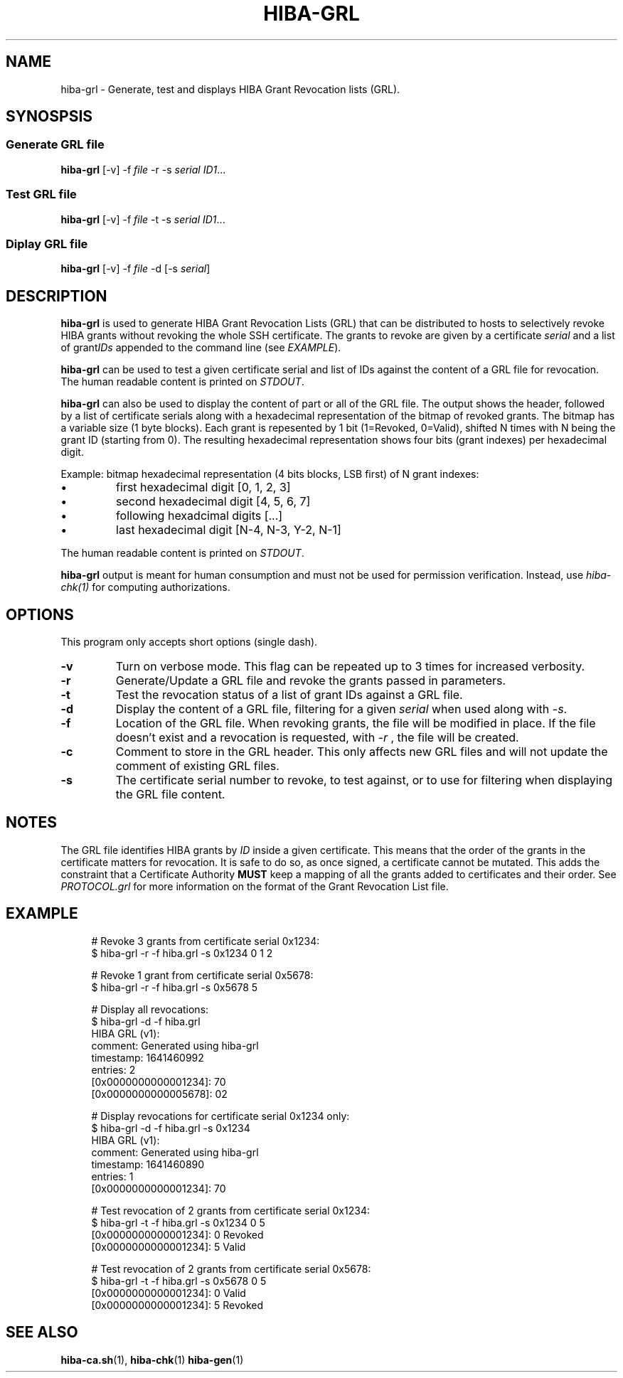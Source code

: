 .\" Copyright 2021 The HIBA Authors
.\"
.\" Use of this source code is governed by a BSD-style
.\" license that can be found in the LICENSE file or at
.\" https://developers.google.com/open-source/licenses/bsd
.TH HIBA-GRL 1 "Jan, 1 2022"
.SH NAME
hiba-grl - Generate, test and displays HIBA Grant Revocation lists (GRL).
.SH SYNOSPSIS
.SS Generate GRL file
.B hiba-grl
.RI "[-v] -f " "file" " -r -s " "serial" " " "ID1" ...
.br
.SS Test GRL file
.B hiba-grl
.RI "[-v] -f " "file" " -t -s " "serial" " " "ID1" ...
.br
.SS Diplay GRL file
.B hiba-grl
.RI "[-v] -f " "file" " -d [-s " "serial" "] "
.br
.SH DESCRIPTION
.B hiba-grl
is used to generate HIBA Grant Revocation Lists (GRL) that can be distributed to hosts to selectively revoke HIBA grants without revoking the whole SSH certificate. The grants to revoke are given by a certificate
.RI "" "serial" " and a list of grant" "IDs" " appended to the command line (see " "EXAMPLE" ")."
.PP
.B hiba-grl
can be used to test a given certificate serial and list of IDs against the content of a GRL file for revocation.
.RI "The human readable content is printed on " "STDOUT" "."
.PP
.B hiba-grl
can also be used to display the content of part or all of the GRL file. The output shows the header, followed by a list of certificate serials along with a hexadecimal representation of the bitmap of revoked grants. The bitmap has a variable size (1 byte blocks). Each grant is repesented by 1 bit (1=Revoked, 0=Valid), shifted N times with N being the grant ID (starting from 0). The resulting hexadecimal representation shows four bits (grant indexes) per hexadecimal digit.
.PP
Example: bitmap hexadecimal representation (4 bits blocks, LSB first) of N grant indexes:
.IP \(bu [1]
first hexadecimal digit [0, 1, 2, 3]
.IP \(bu [1]
second hexadecimal digit [4, 5, 6, 7]
.IP \(bu [1]
following hexadcimal digits [...]
.IP \(bu [1]
last hexadecimal digit [N-4, N-3, Y-2, N-1]
.PP
.RI "The human readable content is printed on " "STDOUT" "."
.PP
.B hiba-grl
output is meant for human consumption and must not be used for permission verification.
.RI "Instead, use " "hiba-chk(1)" " for computing authorizations."

.SH OPTIONS
This program only accepts short options (single dash).
.TP
.B \-v
Turn on verbose mode. This flag can be repeated up to 3 times for increased verbosity.
.TP
.B \-r
Generate/Update a GRL file and revoke the grants passed in parameters.
.TP
.B \-t
Test the revocation status of a list of grant IDs against a GRL file.
.TP
.B \-d
.RI "Display the content of a GRL file, filtering for a given " "serial" " when used along with " "-s" "."
.TP
.B \-f
Location of the GRL file. When revoking grants, the file will be modified in place. If the file doesn't exist and a revocation is requested, with
.I -r
, the file will be created.
.TP
.B \-c
Comment to store in the GRL header. This only affects new GRL files and will not update the comment of existing GRL files.
.TP
.B \-s
The certificate serial number to revoke, to test against, or to use for filtering when displaying the GRL file content.
.SH NOTES
The GRL file identifies HIBA grants by
.I ID
inside a given certificate. This means that the order of the grants in the certificate matters for revocation. It is safe to do so, as once signed, a certificate cannot be mutated. This adds the constraint that a Certificate Authority
.B MUST
keep a mapping of all the grants added to certificates and their order. See
.I PROTOCOL.grl
for more information on the format of the Grant Revocation List file.
.SH EXAMPLE
.RS 4
.nf
# Revoke 3 grants from certificate serial 0x1234:
$ hiba-grl -r -f hiba.grl -s 0x1234 0 1 2

# Revoke 1 grant from certificate serial 0x5678:
$ hiba-grl -r -f hiba.grl -s 0x5678 5

# Display all revocations:
$ hiba-grl -d -f hiba.grl
HIBA GRL (v1):
  comment: Generated using hiba-grl
  timestamp: 1641460992
  entries: 2
  [0x0000000000001234]: 70
  [0x0000000000005678]: 02

# Display revocations for certificate serial 0x1234 only:
$ hiba-grl -d -f hiba.grl -s 0x1234
HIBA GRL (v1):
  comment: Generated using hiba-grl
  timestamp: 1641460890
  entries: 1
  [0x0000000000001234]: 70

# Test revocation of 2 grants from certificate serial 0x1234:
$ hiba-grl -t -f hiba.grl -s 0x1234 0 5
[0x0000000000001234]: 0 Revoked
[0x0000000000001234]: 5 Valid

# Test revocation of 2 grants from certificate serial 0x5678:
$ hiba-grl -t -f hiba.grl -s 0x5678 0 5
[0x0000000000001234]: 0 Valid
[0x0000000000001234]: 5 Revoked
.fi
.SH SEE ALSO
.BR hiba-ca.sh (1),
.BR hiba-chk (1)
.BR hiba-gen (1)
